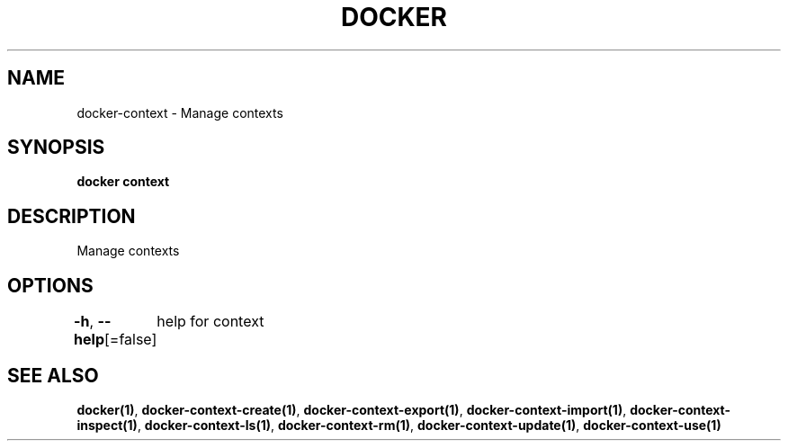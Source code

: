 .nh
.TH "DOCKER" "1" "Jun 2021" "Docker Community" "Docker User Manuals"

.SH NAME
.PP
docker\-context \- Manage contexts


.SH SYNOPSIS
.PP
\fBdocker context\fP


.SH DESCRIPTION
.PP
Manage contexts


.SH OPTIONS
.PP
\fB\-h\fP, \fB\-\-help\fP[=false]
	help for context


.SH SEE ALSO
.PP
\fBdocker(1)\fP, \fBdocker\-context\-create(1)\fP, \fBdocker\-context\-export(1)\fP, \fBdocker\-context\-import(1)\fP, \fBdocker\-context\-inspect(1)\fP, \fBdocker\-context\-ls(1)\fP, \fBdocker\-context\-rm(1)\fP, \fBdocker\-context\-update(1)\fP, \fBdocker\-context\-use(1)\fP
